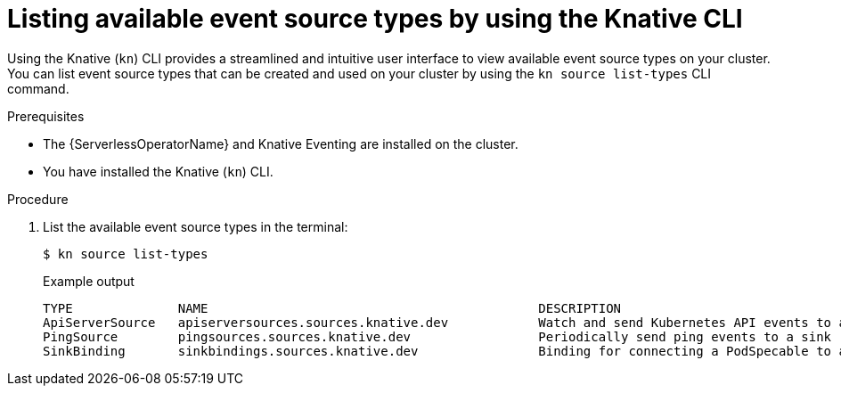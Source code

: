 // Module included in the following assemblies:
//
// * serverless/develop/serverless-listing-event-sources.adoc

:_content-type: PROCEDURE
[id="serverless-list-source-types-kn_{context}"]
= Listing available event source types by using the Knative CLI

Using the Knative (`kn`) CLI provides a streamlined and intuitive user interface to view available event source types on your cluster. You can list event source types that can be created and used on your cluster by using the `kn source list-types` CLI command.

.Prerequisites

* The {ServerlessOperatorName} and Knative Eventing are installed on the cluster.
* You have installed the Knative (`kn`) CLI.

.Procedure

. List the available event source types in the terminal:
+
[source,terminal]
----
$ kn source list-types
----
+
.Example output
[source,terminal]
----
TYPE              NAME                                            DESCRIPTION
ApiServerSource   apiserversources.sources.knative.dev            Watch and send Kubernetes API events to a sink
PingSource        pingsources.sources.knative.dev                 Periodically send ping events to a sink
SinkBinding       sinkbindings.sources.knative.dev                Binding for connecting a PodSpecable to a sink
----

ifdef::openshift-enterprise[]
. Optional: You can also list the available event source types in YAML format:
+
[source,terminal]
----
$ kn source list-types -o yaml
----
endif::[]
// optional step not allowed yet for OSD due to upstream https://github.com/knative/client/issues/1385

